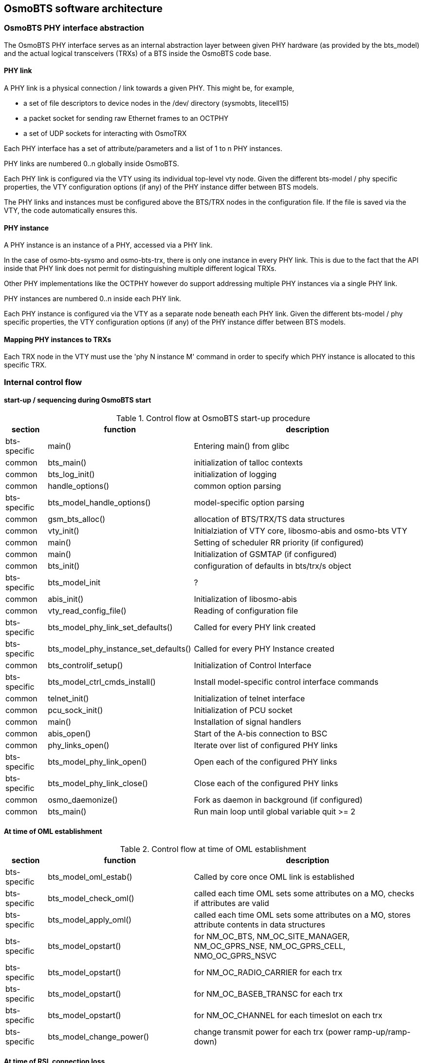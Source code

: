 == OsmoBTS software architecture

=== OsmoBTS PHY interface abstraction

The OsmoBTS PHY interface serves as an internal abstraction layer
between given PHY hardware (as provided by the bts_model) and the actual
logical transceivers (TRXs) of a BTS inside the OsmoBTS code base.


==== PHY link

A PHY link is a physical connection / link towards a given PHY.  This
might be, for example,

* a set of file descriptors to device nodes in the /dev/ directory
  (sysmobts, litecell15)
* a packet socket for sending raw Ethernet frames to an OCTPHY
* a set of UDP sockets for interacting with OsmoTRX

Each PHY interface has a set of attribute/parameters and a list of 1 to
n PHY instances.

PHY links are numbered 0..n globally inside OsmoBTS.

Each PHY link is configured via the VTY using its individual top-level
vty node.  Given the different bts-model / phy specific properties, the
VTY configuration options (if any) of the PHY instance differ between
BTS models.

The PHY links and instances must be configured above the BTS/TRX nodes
in the configuration file.  If the file is saved via the VTY, the code
automatically ensures this.


==== PHY instance

A PHY instance is an instance of a PHY, accessed via a PHY link.

In the case of osmo-bts-sysmo and osmo-bts-trx, there is only one
instance in every PHY link.  This is due to the fact that the API inside
that PHY link does not permit for distinguishing multiple different
logical TRXs.

Other PHY implementations like the OCTPHY however do support addressing
multiple PHY instances via a single PHY link.

PHY instances are numbered 0..n inside each PHY link.

Each PHY instance is configured via the VTY as a separate node beneath each
PHY link.  Given the different bts-model / phy specific properties, the
VTY configuration options (if any) of the PHY instance differ between
BTS models.


==== Mapping PHY instances to TRXs

Each TRX node in the VTY must use the 'phy N instance M' command in
order to specify which PHY instance is allocated to this specific TRX.

=== Internal control flow

==== start-up / sequencing during OsmoBTS start

.Control flow at OsmoBTS start-up procedure
[options="header",cols="10%,35%,55%"]
|===
| section | function | description
| bts-specific | main() | Entering main() from glibc
| common | bts_main() | initialization of talloc contexts
| common | bts_log_init() | initialization of logging
| common | handle_options() | common option parsing
| bts-specific | bts_model_handle_options() | model-specific option parsing
| common | gsm_bts_alloc() | allocation of BTS/TRX/TS data structures
| common | vty_init() | Initialziation of VTY core, libosmo-abis and osmo-bts VTY
| common | main() | Setting of scheduler RR priority (if configured)
| common | main() | Initialization of GSMTAP (if configured)
| common | bts_init() | configuration of defaults in bts/trx/s object
| bts-specific | bts_model_init | ?
| common | abis_init() | Initialization of libosmo-abis
| common | vty_read_config_file() | Reading of configuration file
| bts-specific | bts_model_phy_link_set_defaults() | Called for every PHY link created
| bts-specific | bts_model_phy_instance_set_defaults() | Called for every PHY Instance created
| common | bts_controlif_setup() | Initialization of Control Interface
| bts-specific | bts_model_ctrl_cmds_install() | Install model-specific control interface commands
| common | telnet_init() | Initialization of telnet interface
| common | pcu_sock_init() | Initialization of PCU socket
| common | main() | Installation of signal handlers
| common | abis_open() | Start of the A-bis connection to BSC
| common | phy_links_open() | Iterate over list of configured PHY links
| bts-specific | bts_model_phy_link_open() | Open each of the configured PHY links
| bts-specific | bts_model_phy_link_close() | Close each of the configured PHY links
| common | osmo_daemonize() | Fork as daemon in background (if configured)
| common | bts_main() | Run main loop until global variable quit >= 2
|===


==== At time of OML establishment

.Control flow at time of OML establishment
[options="header",cols="10%,35%,55%"]
|===
| section | function | description
| bts-specific | bts_model_oml_estab() | Called by core once OML link is established
| bts-specific | bts_model_check_oml() | called each time OML sets some attributes on a MO, checks if attributes are valid
| bts-specific | bts_model_apply_oml() | called each time OML sets some attributes on a MO, stores attribute contents in data structures
| bts-specific | bts_model_opstart() | for NM_OC_BTS, NM_OC_SITE_MANAGER, NM_OC_GPRS_NSE, NM_OC_GPRS_CELL, NMO_OC_GPRS_NSVC
| bts-specific | bts_model_opstart() | for NM_OC_RADIO_CARRIER for each trx
| bts-specific | bts_model_opstart() | for NM_OC_BASEB_TRANSC for each trx
| bts-specific | bts_model_opstart() | for NM_OC_CHANNEL for each timeslot on each trx
| bts-specific | bts_model_change_power() | change transmit power for each trx (power ramp-up/ramp-down)
|===

==== At time of RSL connection loss

.Control flow at time of RSL connection loss
[options="header",cols="10%,35%,55%"]
|===
| section | function | description
| bts-specific | bts_model_abis_close() | called when either one of the RSL links or the OML link are down
|===
